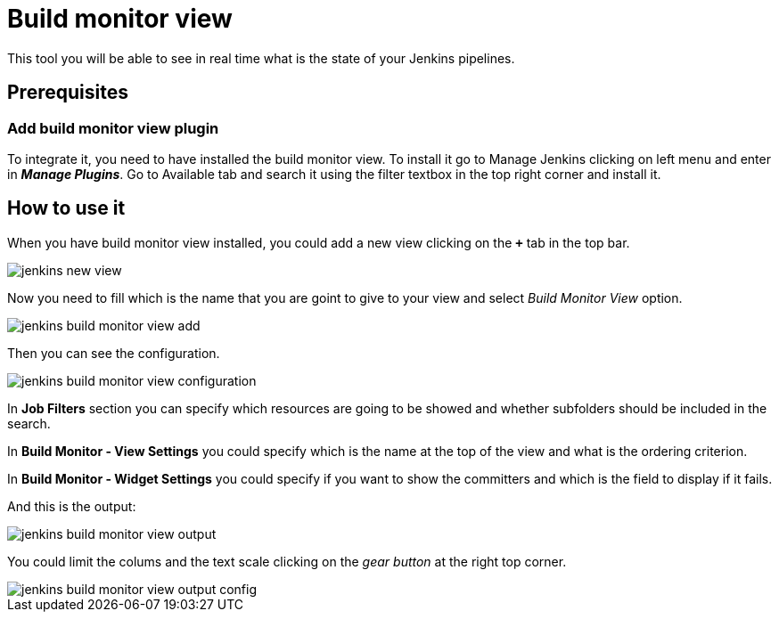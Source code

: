 = Build monitor view

This tool you will be able to see in real time what is the state of your Jenkins pipelines.

== Prerequisites

=== Add build monitor view plugin

To integrate it, you need to have installed the build monitor view. To install it go to Manage Jenkins clicking on left menu and enter in *_Manage Plugins_*. Go to Available tab and search it using the filter textbox in the top right corner and install it.

== How to use it

When you have build monitor view installed, you could add a new view clicking on the *`+`* tab in the top bar.

image::./images/configuration/jenkins-new-view.jpg[]

Now you need to fill which is the name that you are goint to give to your view and select _Build Monitor View_ option.

image::./images/configuration/jenkins-build-monitor-view-add.jpg[]

Then you can see the configuration.

image::./images/configuration/jenkins-build-monitor-view-configuration.jpg[]

In *Job Filters* section you can specify which resources are going to be showed and whether subfolders should be included in the search.

In *Build Monitor - View Settings* you could specify which is the name at the top of the view and what is the ordering criterion.

In *Build Monitor - Widget Settings* you could specify if you want to show the committers and which is the field to display if it fails.

And this is the output:

image::./images/configuration/jenkins-build-monitor-view-output.jpg[]

You could limit the colums and the text scale clicking on the _gear button_ at the right top corner.

image::./images/configuration/jenkins-build-monitor-view-output-config.jpg[]

